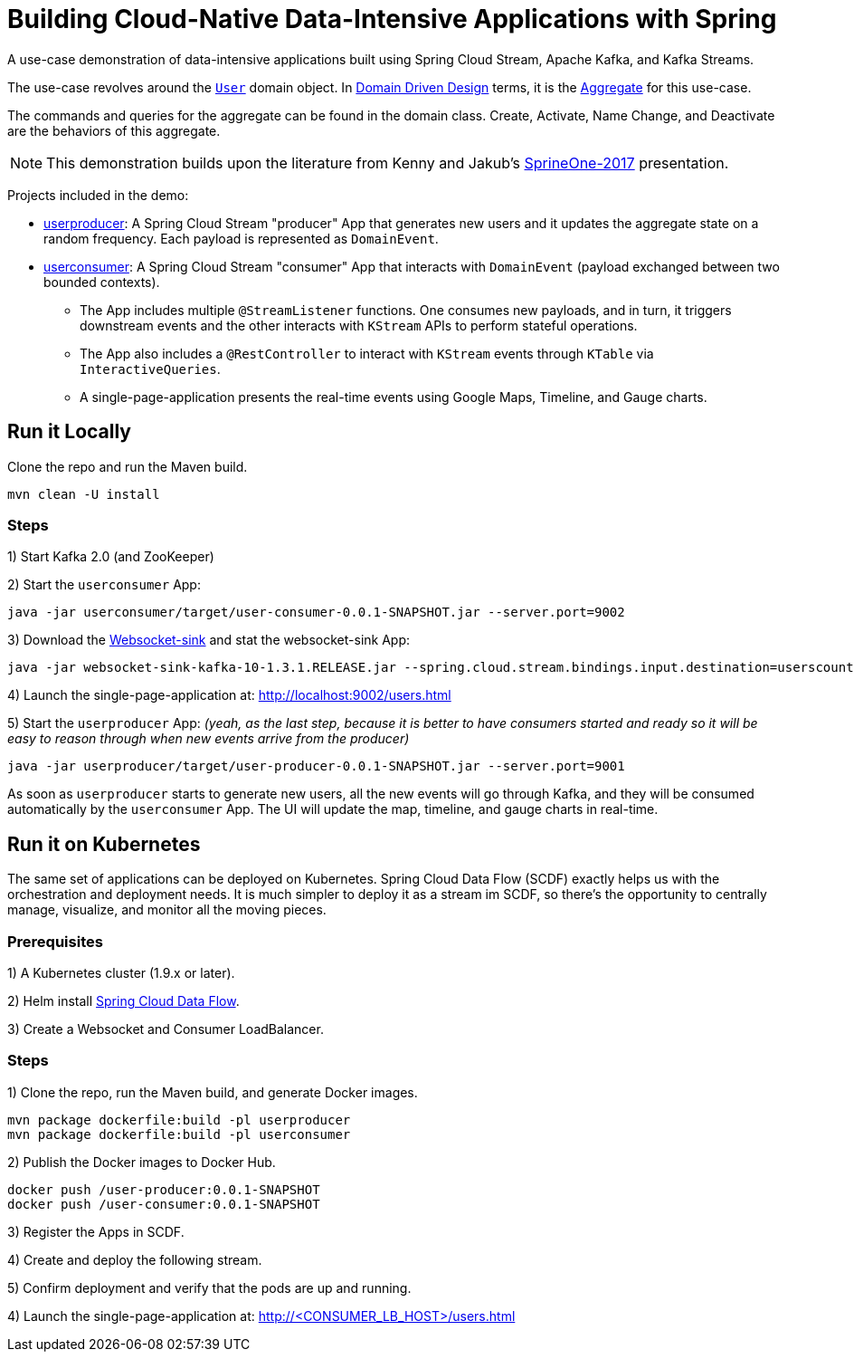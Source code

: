 = Building Cloud-Native Data-Intensive Applications with Spring

A use-case demonstration of data-intensive applications built using Spring Cloud Stream, Apache Kafka, and Kafka Streams.

The use-case revolves around the https://github.com/sabbyanandan/eda/blob/master/userproducer/src/main/java/com/example/producer/User.java[`User`]
domain object. In https://en.wikipedia.org/wiki/Domain-driven_design[Domain Driven Design] terms, it is the https://martinfowler.com/bliki/DDD_Aggregate.html[Aggregate]
for this use-case.

The commands and queries for the aggregate can be found in the domain class. Create, Activate, Name Change,
and Deactivate are the behaviors of this aggregate.

NOTE: This demonstration builds upon the literature from Kenny and Jakub's
https://content.pivotal.io/springone-platform-2017/state-or-events-which-shall-i-keep-jakub-pilimon-kenny-bastani-2[SprineOne-2017]
presentation.

Projects included in the demo:

* https://github.com/sabbyanandan/eda/tree/master/userproducer[userproducer]: A Spring Cloud Stream "producer" App that
generates new users and it updates the aggregate state on a random frequency. Each payload is represented as `DomainEvent`.
* https://github.com/sabbyanandan/eda/tree/master/userconsumer[userconsumer]: A Spring Cloud Stream "consumer" App that
interacts with `DomainEvent` (payload exchanged between two bounded contexts).
** The App includes multiple `@StreamListener` functions. One consumes new payloads, and in turn, it triggers downstream
events and the other interacts with `KStream` APIs to perform stateful operations.
** The App also includes a `@RestController` to interact with `KStream` events through `KTable` via `InteractiveQueries`.
** A single-page-application presents the real-time events using Google Maps, Timeline, and Gauge charts.

== Run it Locally
Clone the repo and run the Maven build.

[source,bash,options=nowrap,subs=attributes]
----
mvn clean -U install
----

=== Steps

1) Start Kafka 2.0 (and ZooKeeper)

2) Start the `userconsumer` App:

[source,bash,options=nowrap,subs=attributes]
----
java -jar userconsumer/target/user-consumer-0.0.1-SNAPSHOT.jar --server.port=9002
----

3) Download the http://repo.spring.io/release/org/springframework/cloud/stream/app/websocket-sink-kafka-10/1.3.1.RELEASE/websocket-sink-kafka-10-1.3.1.RELEASE.jar[Websocket-sink]
and stat the websocket-sink App:
[source,bash,options=nowrap,subs=attributes]
----
java -jar websocket-sink-kafka-10-1.3.1.RELEASE.jar --spring.cloud.stream.bindings.input.destination=userscount --spring.cloud.stream.bindings.input.contentType=text/plain --spring.cloud.stream.bindings.input.consumer.headerMode=raw
----

4) Launch the single-page-application at: http://localhost:9002/users.html


5) Start the `userproducer` App: _(yeah, as the last step, because it is better to have consumers started and ready so it
will be easy to reason through when new events arrive from the producer)_

[source,bash,options=nowrap,subs=attributes]
----
java -jar userproducer/target/user-producer-0.0.1-SNAPSHOT.jar --server.port=9001
----

As soon as `userproducer` starts to generate new users, all the new events will go through Kafka, and they will be consumed
automatically by the `userconsumer` App. The UI will update the map, timeline, and gauge charts in real-time.

== Run it on Kubernetes

The same set of applications can be deployed on Kubernetes. Spring Cloud Data Flow (SCDF) exactly helps us with
the orchestration and deployment needs. It is much simpler to deploy it as a stream im SCDF, so there's the opportunity to
centrally manage, visualize, and monitor all the moving pieces.

=== Prerequisites

1) A Kubernetes cluster (1.9.x or later).

2) Helm install https://hub.kubeapps.com/charts/incubator/spring-cloud-data-flow[Spring Cloud Data Flow].

3) Create a Websocket and Consumer LoadBalancer.

=== Steps

1) Clone the repo, run the Maven build, and generate Docker images.

[source,bash,options=nowrap,subs=attributes]
----
mvn package dockerfile:build -pl userproducer
mvn package dockerfile:build -pl userconsumer
----

2) Publish the Docker images to Docker Hub.

[source,bash,options=nowrap,subs=attributes]
----
docker push <your-docker-hub-account>/user-producer:0.0.1-SNAPSHOT
docker push <your-docker-hub-account>/user-consumer:0.0.1-SNAPSHOT
----

3) Register the Apps in SCDF.

4) Create and deploy the following stream.

5) Confirm deployment and verify that the pods are up and running.

4) Launch the single-page-application at: http://<CONSUMER_LB_HOST>/users.html


